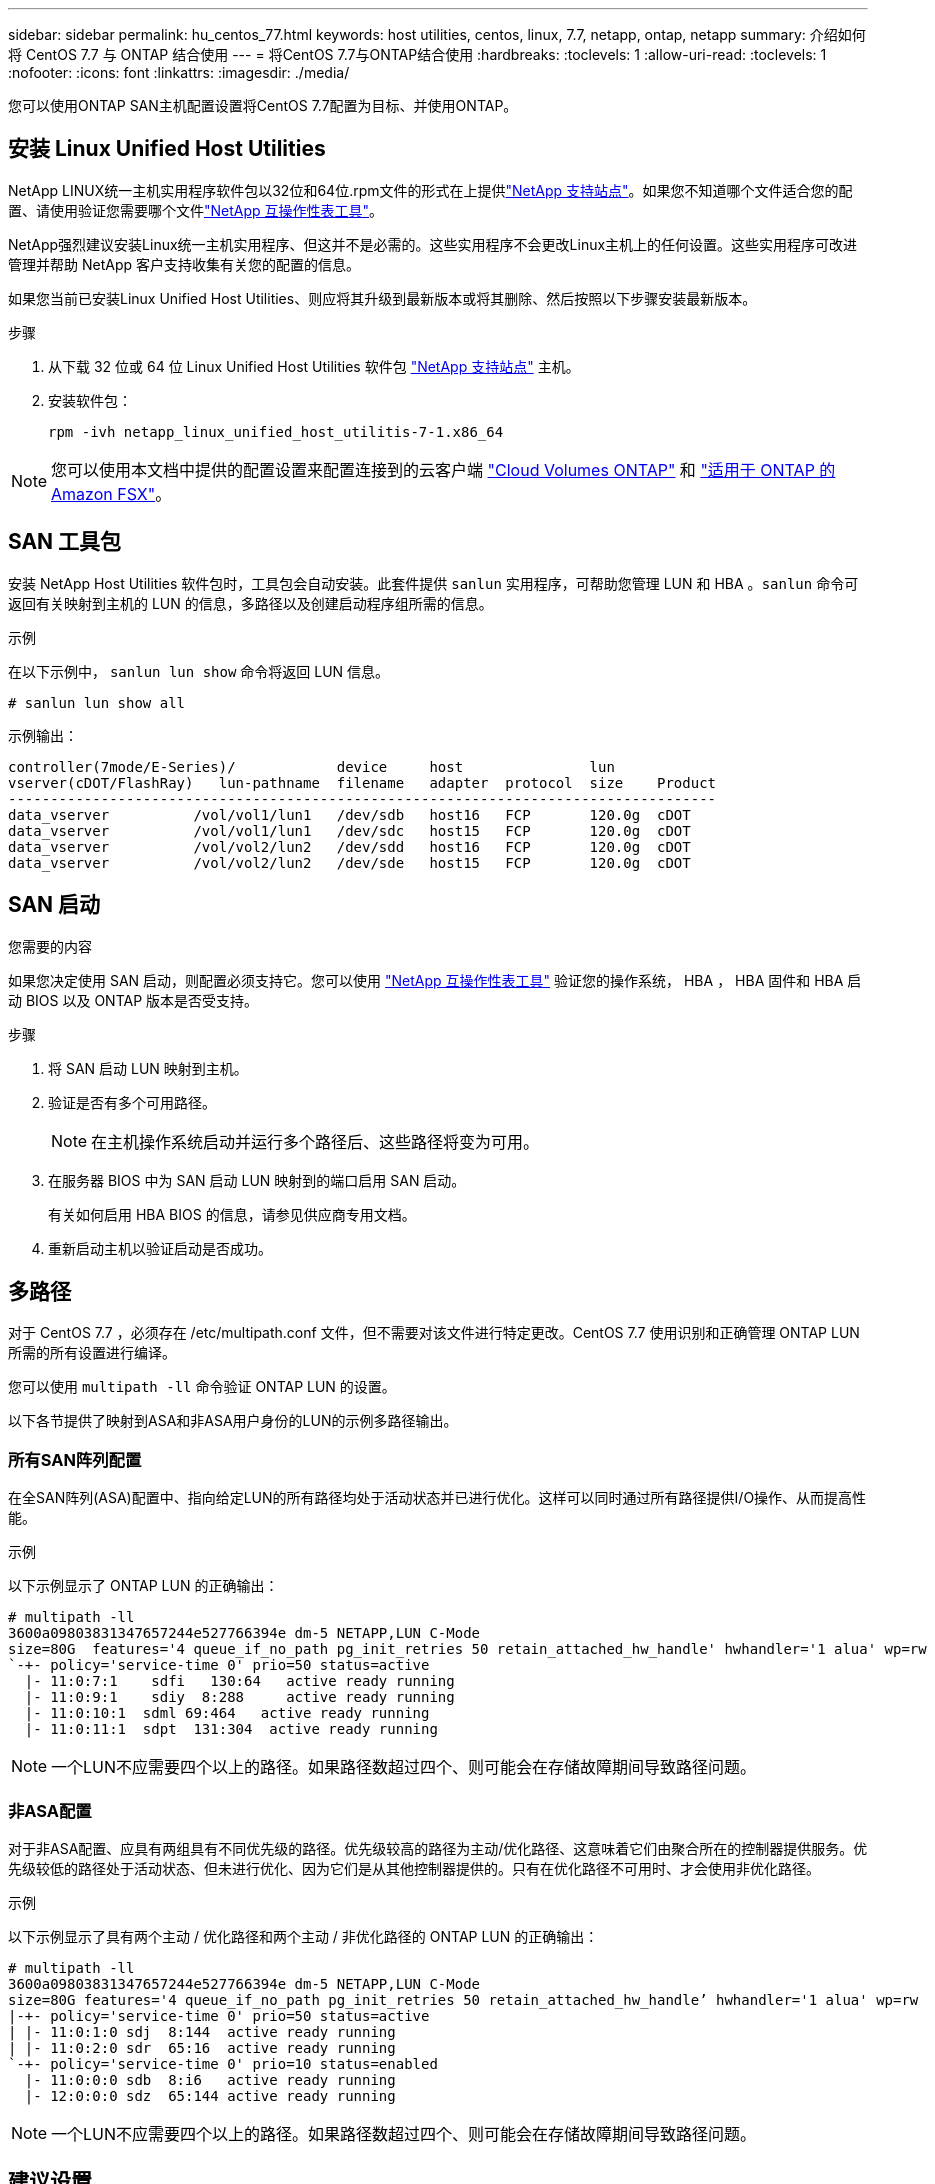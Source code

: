 ---
sidebar: sidebar 
permalink: hu_centos_77.html 
keywords: host utilities, centos, linux, 7.7, netapp, ontap, netapp 
summary: 介绍如何将 CentOS 7.7 与 ONTAP 结合使用 
---
= 将CentOS 7.7与ONTAP结合使用
:hardbreaks:
:toclevels: 1
:allow-uri-read: 
:toclevels: 1
:nofooter: 
:icons: font
:linkattrs: 
:imagesdir: ./media/


[role="lead"]
您可以使用ONTAP SAN主机配置设置将CentOS 7.7配置为目标、并使用ONTAP。



== 安装 Linux Unified Host Utilities

NetApp LINUX统一主机实用程序软件包以32位和64位.rpm文件的形式在上提供link:https://mysupport.netapp.com/site/products/all/details/hostutilities/downloads-tab/download/61343/7.1/downloads["NetApp 支持站点"^]。如果您不知道哪个文件适合您的配置、请使用验证您需要哪个文件link:https://mysupport.netapp.com/matrix/#welcome["NetApp 互操作性表工具"^]。

NetApp强烈建议安装Linux统一主机实用程序、但这并不是必需的。这些实用程序不会更改Linux主机上的任何设置。这些实用程序可改进管理并帮助 NetApp 客户支持收集有关您的配置的信息。

如果您当前已安装Linux Unified Host Utilities、则应将其升级到最新版本或将其删除、然后按照以下步骤安装最新版本。

.步骤
. 从下载 32 位或 64 位 Linux Unified Host Utilities 软件包 link:https://mysupport.netapp.com/site/products/all/details/hostutilities/downloads-tab/download/61343/7.1/downloads["NetApp 支持站点"^] 主机。
. 安装软件包：
+
`rpm -ivh netapp_linux_unified_host_utilitis-7-1.x86_64`




NOTE: 您可以使用本文档中提供的配置设置来配置连接到的云客户端 link:https://docs.netapp.com/us-en/cloud-manager-cloud-volumes-ontap/index.html["Cloud Volumes ONTAP"^] 和 link:https://docs.netapp.com/us-en/cloud-manager-fsx-ontap/index.html["适用于 ONTAP 的 Amazon FSX"^]。



== SAN 工具包

安装 NetApp Host Utilities 软件包时，工具包会自动安装。此套件提供 `sanlun` 实用程序，可帮助您管理 LUN 和 HBA 。`sanlun` 命令可返回有关映射到主机的 LUN 的信息，多路径以及创建启动程序组所需的信息。

.示例
在以下示例中， `sanlun lun show` 命令将返回 LUN 信息。

[source, cli]
----
# sanlun lun show all
----
示例输出：

[listing]
----
controller(7mode/E-Series)/            device     host               lun
vserver(cDOT/FlashRay)   lun-pathname  filename   adapter  protocol  size    Product
------------------------------------------------------------------------------------
data_vserver          /vol/vol1/lun1   /dev/sdb   host16   FCP       120.0g  cDOT
data_vserver          /vol/vol1/lun1   /dev/sdc   host15   FCP       120.0g  cDOT
data_vserver          /vol/vol2/lun2   /dev/sdd   host16   FCP       120.0g  cDOT
data_vserver          /vol/vol2/lun2   /dev/sde   host15   FCP       120.0g  cDOT
----


== SAN 启动

.您需要的内容
如果您决定使用 SAN 启动，则配置必须支持它。您可以使用 link:https://mysupport.netapp.com/matrix/imt.jsp?components=89085;&solution=1&isHWU&src=IMT["NetApp 互操作性表工具"^] 验证您的操作系统， HBA ， HBA 固件和 HBA 启动 BIOS 以及 ONTAP 版本是否受支持。

.步骤
. 将 SAN 启动 LUN 映射到主机。
. 验证是否有多个可用路径。
+

NOTE: 在主机操作系统启动并运行多个路径后、这些路径将变为可用。

. 在服务器 BIOS 中为 SAN 启动 LUN 映射到的端口启用 SAN 启动。
+
有关如何启用 HBA BIOS 的信息，请参见供应商专用文档。

. 重新启动主机以验证启动是否成功。




== 多路径

对于 CentOS 7.7 ，必须存在 /etc/multipath.conf 文件，但不需要对该文件进行特定更改。CentOS 7.7 使用识别和正确管理 ONTAP LUN 所需的所有设置进行编译。

您可以使用 `multipath -ll` 命令验证 ONTAP LUN 的设置。

以下各节提供了映射到ASA和非ASA用户身份的LUN的示例多路径输出。



=== 所有SAN阵列配置

在全SAN阵列(ASA)配置中、指向给定LUN的所有路径均处于活动状态并已进行优化。这样可以同时通过所有路径提供I/O操作、从而提高性能。

.示例
以下示例显示了 ONTAP LUN 的正确输出：

[listing]
----
# multipath -ll
3600a09803831347657244e527766394e dm-5 NETAPP,LUN C-Mode
size=80G  features='4 queue_if_no_path pg_init_retries 50 retain_attached_hw_handle' hwhandler='1 alua' wp=rw
`-+- policy='service-time 0' prio=50 status=active
  |- 11:0:7:1    sdfi   130:64   active ready running
  |- 11:0:9:1    sdiy  8:288     active ready running
  |- 11:0:10:1  sdml 69:464   active ready running
  |- 11:0:11:1  sdpt  131:304  active ready running
----

NOTE: 一个LUN不应需要四个以上的路径。如果路径数超过四个、则可能会在存储故障期间导致路径问题。



=== 非ASA配置

对于非ASA配置、应具有两组具有不同优先级的路径。优先级较高的路径为主动/优化路径、这意味着它们由聚合所在的控制器提供服务。优先级较低的路径处于活动状态、但未进行优化、因为它们是从其他控制器提供的。只有在优化路径不可用时、才会使用非优化路径。

.示例
以下示例显示了具有两个主动 / 优化路径和两个主动 / 非优化路径的 ONTAP LUN 的正确输出：

[listing]
----
# multipath -ll
3600a09803831347657244e527766394e dm-5 NETAPP,LUN C-Mode
size=80G features='4 queue_if_no_path pg_init_retries 50 retain_attached_hw_handle’ hwhandler='1 alua' wp=rw
|-+- policy='service-time 0' prio=50 status=active
| |- 11:0:1:0 sdj  8:144  active ready running
| |- 11:0:2:0 sdr  65:16  active ready running
`-+- policy='service-time 0' prio=10 status=enabled
  |- 11:0:0:0 sdb  8:i6   active ready running
  |- 12:0:0:0 sdz  65:144 active ready running
----

NOTE: 一个LUN不应需要四个以上的路径。如果路径数超过四个、则可能会在存储故障期间导致路径问题。



== 建议设置

CentOS 7.7操作系统经过编译、可识别ONTAP LUN、并自动为ASA和非ASA配置正确设置所有配置参数。 `multipath.conf`要启动多路径守护进程、必须存在该文件。如果此文件不存在、您可以使用命令创建一个空的零字节文件 `touch /etc/multipath.conf`。

首次创建 `multipath.conf`文件时、可能需要使用以下命令启用并启动多路径服务：

`# chkconfig multipathd on`
`# /etc/init.d/multipathd start`

您无需直接向文件中添加任何内容 `multipath.conf`、除非您的设备不需要多路径管理、或者您的现有设置会覆盖默认值。要排除不需要的设备、请在 `multipath.conf`文件中添加以下语法、将<DevId>替换为要排除的设备的WWID字符串：

[listing]
----
blacklist {
        wwid <DevId>
        devnode "^(ram|raw|loop|fd|md|dm-|sr|scd|st)[0-9]*"
        devnode "^hd[a-z]"
        devnode "^cciss.*"
}
----
以下示例将确定设备的WWID并将其添加到文件中 `multipath.conf`。

.步骤
. 确定WWID：
+
[listing]
----
# /lib/udev/scsi_id -gud /dev/sda
360030057024d0730239134810c0cb833
----
+
`sda`是要添加到黑名单中的本地SCSI磁盘。

. 添加 `WWID` 到黑名单中 `/etc/multipath.conf`：
+
[listing]
----
blacklist {
     wwid   360030057024d0730239134810c0cb833
     devnode "^(ram|raw|loop|fd|md|dm-|sr|scd|st)[0-9]*"
     devnode "^hd[a-z]"
     devnode "^cciss.*"
}
----


您应始终检查 `/etc/multipath.conf`文件、尤其是在默认部分中、以了解可能会覆盖默认设置的原有设置。

下表显示了 `multipathd`ONTAP LUN的关键参数和所需值。如果主机连接到其他供应商的LUN、并且这些参数中的任何一个被覆盖、则必须通过 `multipath.conf`文件中专门适用于ONTAP LUN的后续条款进行更正。如果不进行此更正、ONTAP LUN可能无法按预期运行。只有在与NetApp和/或操作系统供应商协商后、并且只有在充分了解影响后、才应覆盖这些默认值。

[cols="2*"]
|===
| 参数 | 正在设置 ... 


| detect_prio | 是的。 


| dev_los_TMO | " 无限 " 


| 故障恢复 | 即时 


| fast_io_fail_sMO | 5. 


| features | "3 queue_if_no_path pG_init_retries 50" 


| flush_on_last_del | 是的。 


| 硬件处理程序 | 0 


| no_path_retry | 队列 


| path_checker | "TUR" 


| path_grouping_policy | "Group_by-prio" 


| path_selector | " 服务时间 0" 


| Polling interval | 5. 


| PRIO | ONTAP 


| 产品 | lun.* 


| Retain Attached Hw_handler | 是的。 


| rr_weight | " 统一 " 


| user_friendly_names | 否 


| 供应商 | NetApp 
|===
.示例
以下示例显示了如何更正被覆盖的默认值。在这种情况下， `multipath.conf` 文件会为 `path_checker` 和 `no_path_retry` 定义与 ONTAP LUN 不兼容的值。如果由于其他 SAN 阵列仍连接到主机而无法删除这些参数，则可以专门针对具有设备实例的 ONTAP LUN 更正这些参数。

[listing]
----
defaults {
   path_checker      readsector0
   no_path_retry      fail
}

devices {
   device {
      vendor         "NETAPP  "
      product         "LUN.*"
      no_path_retry     queue
      path_checker      tur
   }
}
----


=== KVM设置

您也可以使用建议的设置来配置基于内核的虚拟机（ KVM ）。由于 LUN 已映射到虚拟机管理程序，因此配置 KVM 不需要进行任何更改。



== 已知问题

具有ONTAP版本的CentOS 7.7存在以下已知问题：

[cols="3*"]
|===
| NetApp 错误 ID | 标题 | Description 


| 1440718 | 如果在未执行SCSI重新扫描的情况下取消映射或映射LUN、可能会导致主机上的数据损坏。 | 如果将"disable_changed_WWIDs"多路径配置参数设置为是、则在WWID发生更改时、它将禁用对路径设备的访问。在将路径的WWID还原到多路径设备的WWID之前、多路径将禁用对路径设备的访问。要了解更多信息，请参见 link:https://kb.netapp.com/Advice_and_Troubleshooting/Flash_Storage/AFF_Series/The_filesystem_corruption_on_iSCSI_LUN_on_the_Oracle_Linux_7["NetApp知识库：Oracle Linux 7上iSCSI LUN上的文件系统损坏"^]。 
|===